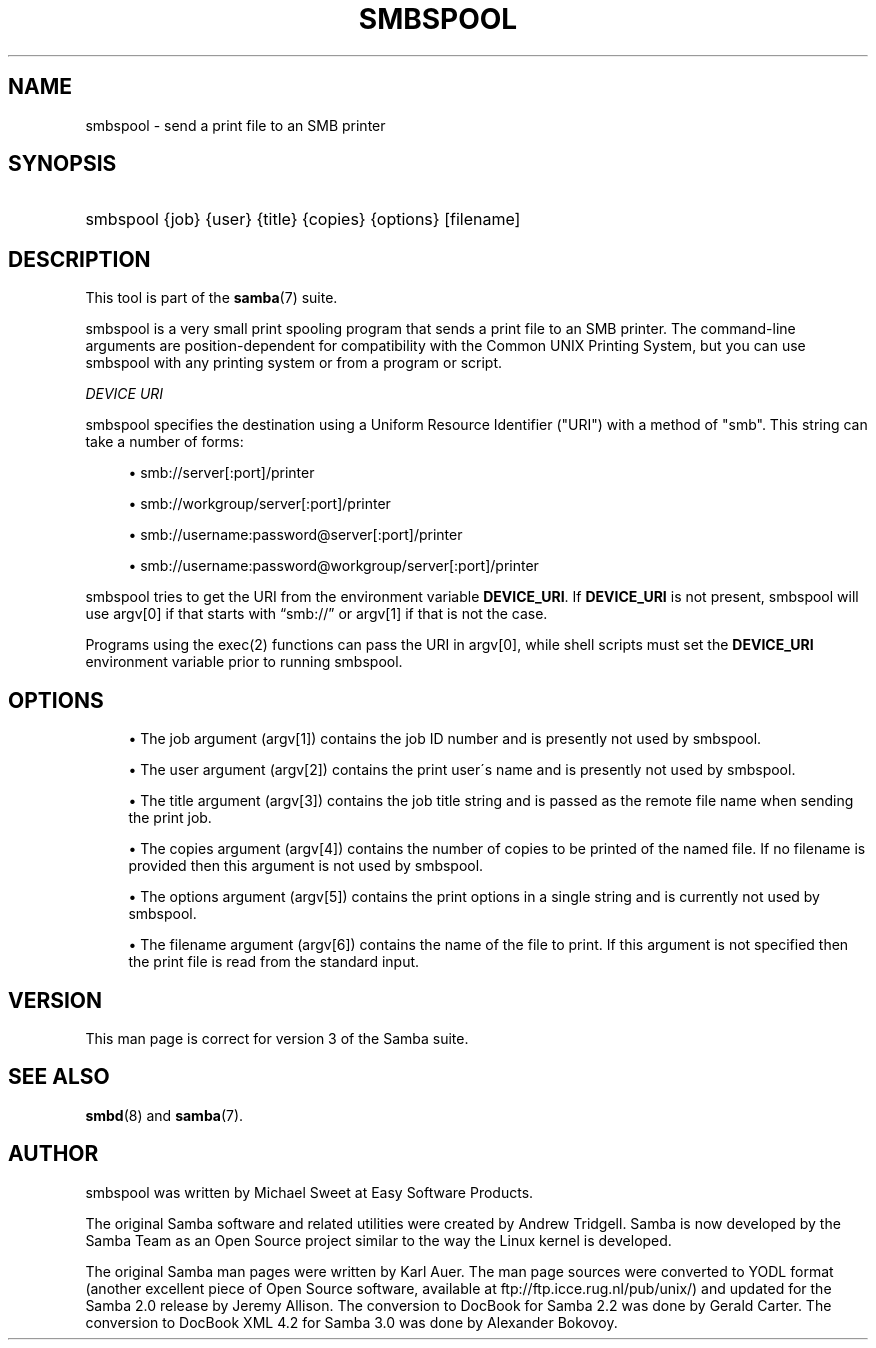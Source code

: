 '\" t
.\"     Title: smbspool
.\"    Author: [see the "AUTHOR" section]
.\" Generator: DocBook XSL Stylesheets v1.75.2 <http://docbook.sf.net/>
.\"      Date: 01/18/2010
.\"    Manual: System Administration tools
.\"    Source: Samba 3.4
.\"  Language: English
.\"
.TH "SMBSPOOL" "8" "01/18/2010" "Samba 3\&.4" "System Administration tools"
.\" -----------------------------------------------------------------
.\" * set default formatting
.\" -----------------------------------------------------------------
.\" disable hyphenation
.nh
.\" disable justification (adjust text to left margin only)
.ad l
.\" -----------------------------------------------------------------
.\" * MAIN CONTENT STARTS HERE *
.\" -----------------------------------------------------------------
.SH "NAME"
smbspool \- send a print file to an SMB printer
.SH "SYNOPSIS"
.HP \w'\ 'u
smbspool {job} {user} {title} {copies} {options} [filename]
.SH "DESCRIPTION"
.PP
This tool is part of the
\fBsamba\fR(7)
suite\&.
.PP
smbspool is a very small print spooling program that sends a print file to an SMB printer\&. The command\-line arguments are position\-dependent for compatibility with the Common UNIX Printing System, but you can use smbspool with any printing system or from a program or script\&.
.PP
\fIDEVICE URI\fR
.PP
smbspool specifies the destination using a Uniform Resource Identifier ("URI") with a method of "smb"\&. This string can take a number of forms:
.sp
.RS 4
.ie n \{\
\h'-04'\(bu\h'+03'\c
.\}
.el \{\
.sp -1
.IP \(bu 2.3
.\}
smb://server[:port]/printer
.RE
.sp
.RS 4
.ie n \{\
\h'-04'\(bu\h'+03'\c
.\}
.el \{\
.sp -1
.IP \(bu 2.3
.\}
smb://workgroup/server[:port]/printer
.RE
.sp
.RS 4
.ie n \{\
\h'-04'\(bu\h'+03'\c
.\}
.el \{\
.sp -1
.IP \(bu 2.3
.\}
smb://username:password@server[:port]/printer
.RE
.sp
.RS 4
.ie n \{\
\h'-04'\(bu\h'+03'\c
.\}
.el \{\
.sp -1
.IP \(bu 2.3
.\}
smb://username:password@workgroup/server[:port]/printer
.sp
.RE
.PP
smbspool tries to get the URI from the environment variable
\fBDEVICE_URI\fR\&. If
\fBDEVICE_URI\fR
is not present, smbspool will use argv[0] if that starts with
\(lqsmb://\(rq
or argv[1] if that is not the case\&.
.PP
Programs using the
exec(2)
functions can pass the URI in argv[0], while shell scripts must set the
\fBDEVICE_URI\fR
environment variable prior to running smbspool\&.
.SH "OPTIONS"
.sp
.RS 4
.ie n \{\
\h'-04'\(bu\h'+03'\c
.\}
.el \{\
.sp -1
.IP \(bu 2.3
.\}
The job argument (argv[1]) contains the job ID number and is presently not used by smbspool\&.
.RE
.sp
.RS 4
.ie n \{\
\h'-04'\(bu\h'+03'\c
.\}
.el \{\
.sp -1
.IP \(bu 2.3
.\}
The user argument (argv[2]) contains the print user\'s name and is presently not used by smbspool\&.
.RE
.sp
.RS 4
.ie n \{\
\h'-04'\(bu\h'+03'\c
.\}
.el \{\
.sp -1
.IP \(bu 2.3
.\}
The title argument (argv[3]) contains the job title string and is passed as the remote file name when sending the print job\&.
.RE
.sp
.RS 4
.ie n \{\
\h'-04'\(bu\h'+03'\c
.\}
.el \{\
.sp -1
.IP \(bu 2.3
.\}
The copies argument (argv[4]) contains the number of copies to be printed of the named file\&. If no filename is provided then this argument is not used by smbspool\&.
.RE
.sp
.RS 4
.ie n \{\
\h'-04'\(bu\h'+03'\c
.\}
.el \{\
.sp -1
.IP \(bu 2.3
.\}
The options argument (argv[5]) contains the print options in a single string and is currently not used by smbspool\&.
.RE
.sp
.RS 4
.ie n \{\
\h'-04'\(bu\h'+03'\c
.\}
.el \{\
.sp -1
.IP \(bu 2.3
.\}
The filename argument (argv[6]) contains the name of the file to print\&. If this argument is not specified then the print file is read from the standard input\&.
.SH "VERSION"
.PP
This man page is correct for version 3 of the Samba suite\&.
.SH "SEE ALSO"
.PP
\fBsmbd\fR(8)
and
\fBsamba\fR(7)\&.
.SH "AUTHOR"
.PP
smbspool
was written by Michael Sweet at Easy Software Products\&.
.PP
The original Samba software and related utilities were created by Andrew Tridgell\&. Samba is now developed by the Samba Team as an Open Source project similar to the way the Linux kernel is developed\&.
.PP
The original Samba man pages were written by Karl Auer\&. The man page sources were converted to YODL format (another excellent piece of Open Source software, available at
ftp://ftp\&.icce\&.rug\&.nl/pub/unix/) and updated for the Samba 2\&.0 release by Jeremy Allison\&. The conversion to DocBook for Samba 2\&.2 was done by Gerald Carter\&. The conversion to DocBook XML 4\&.2 for Samba 3\&.0 was done by Alexander Bokovoy\&.
